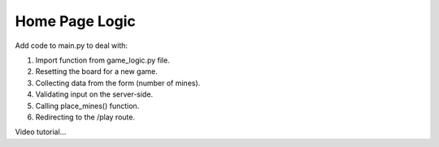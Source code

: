 Home Page Logic
===============

Add code to main.py to deal with:

#. Import function from game_logic.py file.
#. Resetting the board for a new game.
#. Collecting data from the form (number of mines).
#. Validating input on the server-side.
#. Calling place_mines() function.
#. Redirecting to the /play route.

Video tutorial...
